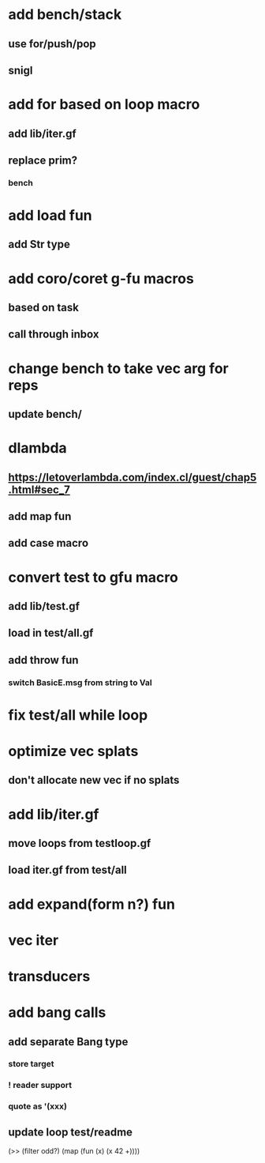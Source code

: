 * add bench/stack
** use for/push/pop
** snigl
* add for based on loop macro
** add lib/iter.gf
** replace prim?
*** bench
* add load fun
** add Str type
* add coro/coret g-fu macros
** based on task
** call through inbox

* change bench to take vec arg for reps
** update bench/
* dlambda
** https://letoverlambda.com/index.cl/guest/chap5.html#sec_7
** add map fun
** add case macro
* convert test to gfu macro
** add lib/test.gf
** load in test/all.gf
** add throw fun
*** switch BasicE.msg from string to Val
* fix test/all while loop
* optimize vec splats
** don't allocate new vec if no splats
* add lib/iter.gf
** move loops from testloop.gf
** load iter.gf from test/all
* add expand(form n?) fun
* vec iter
* transducers
* add bang calls
** add separate Bang type
*** store target
*** ! reader support
*** quote as '(xxx)
** update loop test/readme

(>> (filter odd?) (map (fun (x) (x 42 +))))

